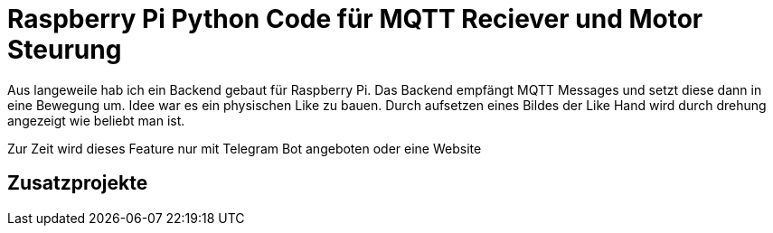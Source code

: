 = Raspberry Pi Python Code für MQTT Reciever und Motor Steurung

Aus langeweile hab ich ein Backend gebaut für Raspberry Pi. Das Backend empfängt MQTT Messages und setzt diese dann in eine Bewegung um.
Idee war es ein physischen Like zu bauen. Durch aufsetzen eines Bildes der Like Hand wird durch drehung angezeigt wie beliebt man ist.

Zur Zeit wird dieses Feature nur mit Telegram Bot angeboten oder eine Website

== Zusatzprojekte
